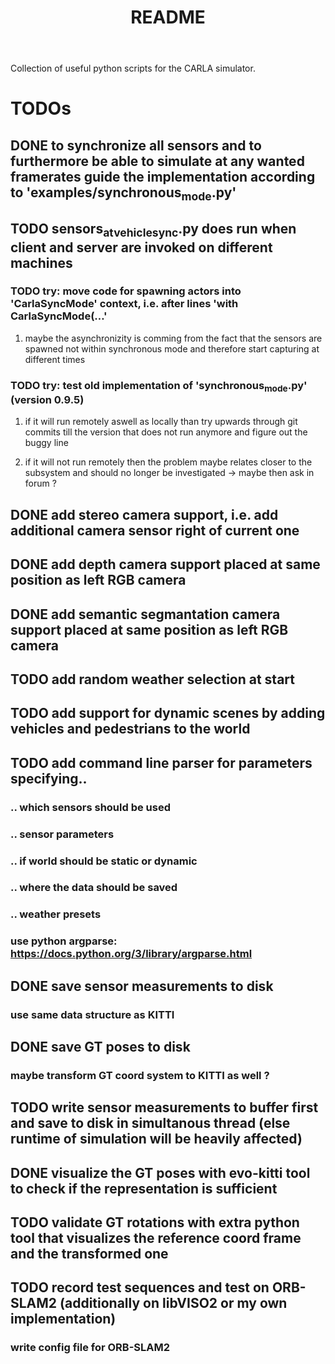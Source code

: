 #+TITLE: README
#+OPTIONS: tex:t
#+OPTIONS: toc:nil
Collection of useful python scripts for the CARLA simulator.
* TODOs
** DONE to synchronize all sensors and to furthermore be able to simulate at any wanted framerates guide the implementation according to 'examples/synchronous_mode.py'
   CLOSED: [2019-07-29 Mon 13:16]
** TODO sensors_at_vehicle_sync.py does run when client and server are invoked on different machines
*** TODO try: move code for spawning actors into 'CarlaSyncMode' context, i.e. after lines 'with CarlaSyncMode(...'
**** maybe the asynchronizity is comming from the fact that the sensors are spawned not within synchronous mode and therefore start capturing at different times
*** TODO try: test old implementation of 'synchronous_mode.py' (version 0.9.5)
**** if it will run remotely aswell as locally than try upwards through git commits till the version that does not run anymore and figure out the buggy line
**** if it will not run remotely then the problem maybe relates closer to the subsystem and should no longer be investigated -> maybe then ask in forum ?
** DONE add stereo camera support, i.e. add additional camera sensor right of current one
   CLOSED: [2019-07-29 Mon 11:49]
** DONE add depth camera support placed at same position as left RGB camera
   CLOSED: [2019-07-29 Mon 11:49]
** DONE add semantic segmantation camera support placed at same position as left RGB camera
   CLOSED: [2019-07-29 Mon 11:49]
** TODO add random weather selection at start
** TODO add support for dynamic scenes by adding vehicles and pedestrians to the world
** TODO add command line parser for parameters specifying..
*** .. which sensors should be used
*** .. sensor parameters
*** .. if world should be static or dynamic
*** .. where the data should be saved
*** .. weather presets
*** use python argparse: https://docs.python.org/3/library/argparse.html
** DONE save sensor measurements to disk 
   CLOSED: [2019-07-30 Tue 21:35]
*** use same data structure as KITTI
** DONE save GT poses to disk
   CLOSED: [2019-07-31 Wed 16:09]
*** maybe transform GT coord system to KITTI as well ?
** TODO write sensor measurements to buffer first and save to disk in simultanous thread (else runtime of simulation will be heavily affected)
** DONE visualize the GT poses with evo-kitti tool to check if the representation is sufficient
   CLOSED: [2019-07-31 Wed 16:09]
** TODO validate GT rotations with extra python tool that visualizes the reference coord frame and the transformed one
** TODO record test sequences and test on ORB-SLAM2 (additionally on libVISO2 or my own implementation)
*** write config file for ORB-SLAM2
